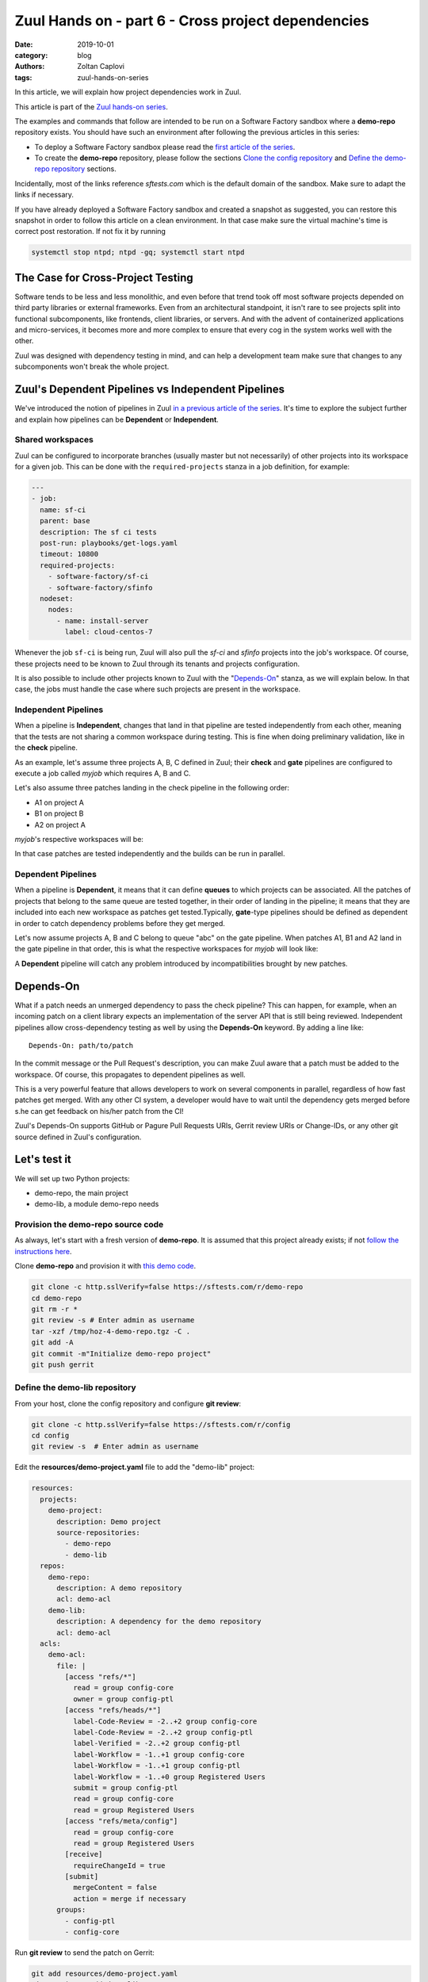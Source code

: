 Zuul Hands on - part 6 - Cross project dependencies
---------------------------------------------------

:date: 2019-10-01
:category: blog
:authors: Zoltan Caplovi
:tags: zuul-hands-on-series

In this article, we will explain how project dependencies work in Zuul.

This article is part of the `Zuul hands-on series <{tag}zuul-hands-on-series>`_.

The examples and commands that follow are intended to be run on a Software Factory
sandbox where a **demo-repo** repository exists. You should have such an environment
after following the previous articles in this series:

- To deploy a Software Factory sandbox please read the `first article of the series <{filename}/blog-zuul-01-setup-sandbox.rst>`_.
- To create the **demo-repo** repository, please follow the sections `Clone the config repository <{filename}/blog-zuul-03-Gate-a-first-patch.rst#clone-the-config-repository>`_
  and `Define the demo-repo repository <{filename}/blog-zuul-03-Gate-a-first-patch.rst#define-the-demo-repo-repository>`_ sections.

Incidentally, most of the links reference *sftests.com* which is the default
domain of the sandbox. Make sure to adapt the links if necessary.

If you have already deployed a Software Factory sandbox and created a snapshot as
suggested, you can restore this snapshot in order to follow this article on a clean environment.
In that case make sure the virtual machine's time is correct post
restoration. If not fix it by running

.. code-block:: bash

  systemctl stop ntpd; ntpd -gq; systemctl start ntpd

The Case for Cross-Project Testing
..................................

Software tends to be less and less monolithic, and even before that trend took off
most software projects depended on third party libraries or external frameworks.
Even from an architectural standpoint, it isn't rare to see projects split into
functional subcomponents, like frontends, client libraries, or servers. And with
the advent of containerized applications and micro-services, it becomes more and
more complex to ensure that every cog in the system works well with the other.

Zuul was designed with dependency testing in mind, and can help a
development team make sure that changes to any subcomponents
won't break the whole project.

Zuul's Dependent Pipelines vs Independent Pipelines
...................................................

We've introduced the notion of pipelines in Zuul `in a previous article of the series <{filename}/blog-zuul-05-the-gate-pipeline.rst>`_.
It's time to explore the subject further and explain how pipelines can be
**Dependent** or **Independent**.

Shared workspaces
'''''''''''''''''

Zuul can be configured to incorporate branches (usually master but not necessarily)
of other projects into its workspace for a given job. This can be done with the
``required-projects`` stanza in a job definition, for example:

.. code:: yaml

  ---
  - job:
    name: sf-ci
    parent: base
    description: The sf ci tests
    post-run: playbooks/get-logs.yaml
    timeout: 10800
    required-projects:
      - software-factory/sf-ci
      - software-factory/sfinfo
    nodeset:
      nodes:
        - name: install-server
          label: cloud-centos-7

Whenever the job ``sf-ci`` is being run, Zuul will also pull the *sf-ci* and
*sfinfo* projects into the job's workspace. Of course, these projects need to
be known to Zuul through its tenants and projects configuration.

It is also possible to include other projects known to Zuul with the "`Depends-On`_"
stanza, as we will explain below. In that case, the jobs must handle the case where
such projects are present in the workspace.

Independent Pipelines
'''''''''''''''''''''

When a pipeline is **Independent**, changes that land in that pipeline are tested
independently from each other, meaning that the tests are not sharing a common
workspace during testing. This is fine when doing preliminary validation, like
in the **check** pipeline.

As an example, let's assume three projects A, B, C defined in Zuul; their **check** and **gate**
pipelines are configured to execute a job called *myjob* which requires A, B and C.

Let's also assume three patches landing in the check pipeline in the following order:

* A1 on project A
* B1 on project B
* A2 on project A

*myjob*'s respective workspaces will be:

.. image:: images/independent_pipeline_A2.png

In that case patches are tested independently and the builds can be run in parallel.

Dependent Pipelines
'''''''''''''''''''

When a pipeline is **Dependent**, it means that it can define **queues** to which
projects can be associated. All the patches of projects that belong to the same queue
are tested together, in their order of landing in the pipeline; it means that
they are included into each new workspace as patches get tested.Typically,
**gate**-type pipelines should be defined as dependent in order to catch
dependency problems before they get merged.

Let's now assume projects A, B and C belong to queue "abc" on the gate pipeline.
When patches A1, B1 and A2 land in the gate pipeline in that order, this is what
the respective workspaces for *myjob* will look like:

.. image:: images/dependent_pipeline_A2.png

A **Dependent** pipeline will catch any problem introduced by incompatibilities
brought by new patches.

Depends-On
..........

What if a patch needs an unmerged dependency to pass the check pipeline? This
can happen, for example, when an incoming patch on a client library expects an
implementation of the server API that is still being reviewed. Independent pipelines
allow cross-dependency testing as well by using the **Depends-On** keyword. By
adding a line like::

    Depends-On: path/to/patch

In the commit message or the Pull Request's description, you can make Zuul aware
that a patch must be added to the workspace. Of course, this propagates to dependent
pipelines as well.

This is a very powerful feature that allows developers to work on several components
in parallel, regardless of how fast patches get merged. With any other CI system,
a developer would have to wait until the dependency gets merged before s.he can
get feedback on his/her patch from the CI!

Zuul's Depends-On supports GitHub or Pagure Pull Requests URIs, Gerrit review
URIs or Change-IDs, or any other git source defined in Zuul's configuration.

Let's test it
.............

We will set up two Python projects:

- demo-repo, the main project
- demo-lib, a module demo-repo needs

Provision the demo-repo source code
''''''''''''''''''''''''''''''''''''

As always, let's start with a fresh version of **demo-repo**. It is assumed that
this project already exists; if not `follow the instructions here <{filename}/blog-zuul-03-Gate-a-first-patch.rst#clone-the-config-repository>`_.

Clone **demo-repo** and provision it with `this demo code <{filename}/demo-codes/hoz-4-demo-repo.tgz>`_.

.. code-block:: bash

  git clone -c http.sslVerify=false https://sftests.com/r/demo-repo
  cd demo-repo
  git rm -r *
  git review -s # Enter admin as username
  tar -xzf /tmp/hoz-4-demo-repo.tgz -C .
  git add -A
  git commit -m"Initialize demo-repo project"
  git push gerrit

Define the demo-lib repository
'''''''''''''''''''''''''''''''

From your host, clone the config repository and configure **git review**:

.. code-block:: bash

  git clone -c http.sslVerify=false https://sftests.com/r/config
  cd config
  git review -s  # Enter admin as username

Edit the **resources/demo-project.yaml** file to add the "demo-lib" project:

.. code-block:: yaml

  resources:
    projects:
      demo-project:
        description: Demo project
        source-repositories:
          - demo-repo
          - demo-lib
    repos:
      demo-repo:
        description: A demo repository
        acl: demo-acl
      demo-lib:
        description: A dependency for the demo repository
        acl: demo-acl
    acls:
      demo-acl:
        file: |
          [access "refs/*"]
            read = group config-core
            owner = group config-ptl
          [access "refs/heads/*"]
            label-Code-Review = -2..+2 group config-core
            label-Code-Review = -2..+2 group config-ptl
            label-Verified = -2..+2 group config-ptl
            label-Workflow = -1..+1 group config-core
            label-Workflow = -1..+1 group config-ptl
            label-Workflow = -1..+0 group Registered Users
            submit = group config-ptl
            read = group config-core
            read = group Registered Users
          [access "refs/meta/config"]
            read = group config-core
            read = group Registered Users
          [receive]
            requireChangeId = true
          [submit]
            mergeContent = false
            action = merge if necessary
        groups:
          - config-ptl
          - config-core


Run **git review** to send the patch on Gerrit:

.. code-block:: bash

  git add resources/demo-project.yaml
  git commit -m"Add demo-lib repo"
  git review

As admin, approve the patch on sftests.com's Gerrit UI.

Once the changes have been applied, clone **demo-lib** and provision it with `this code <{filename}/demo-codes/hoz-7-demolib-repo.tgz>`_ .

.. code-block:: bash

  git clone -c http.sslVerify=false https://sftests.com/r/demo-lib
  cd demo-lib
  git rm -r *
  git review -s # Enter admin as username
  tar -xzf /tmp/hoz-4-demolib.tgz -C .
  git add -A
  git commit -m"Initialize demo-lib project"
  git push gerrit

Define initial CI on the projects
'''''''''''''''''''''''''''''''''

We will add some simple tox validation using the Zuul jobs library.

Create the following .zuul.yaml file in demo-lib and demo-repo:

.. code-block:: YAML

  - project:
      check:
        jobs:
          - tox-py27
          - tox-pep8
      gate:
        jobs:
          - tox-py27
          - tox-pep8

For each project, commit the file, create a review and approve it in Gerrit:

.. code-block:: bash

  git add -A
  git commit -m"Initialize CI"
  git review

Add the dependency relationship between demo-lib and demo-repo
''''''''''''''''''''''''''''''''''''''''''''''''''''''''''''''

Let's make the demo-repo project able to import the demolib module. In the
demo-repo project:

* Edit ``requirements.txt``:

.. code-block:: bash

  nose
  git+https://sftests.com/r/demo-lib.git

* Edit ``hello/hello.py``:

.. code-block:: python

  from demolib import hello


  class Hello():
      def run(self):
          return hello()


  if __name__ == "__main__":
      print(Hello().run())

Commit all, create a review, approve it in Gerrit:

.. code-block:: bash

  git add -A
  git commit -m"Import demolib"
  git review

Define a dependent job
''''''''''''''''''''''

Since we want demo-repo to depend on demo-lib, we want to make sure changes on
demo-lib will not break demo-repo. In our case, that means we want to run the unit
tests with tox on demo-repo whenever a new patch is submitted on demo-repo, **or**
on demo-lib.

In order to do this, let's add a new job definition in demo-repo's .zuul.yaml:

.. code-block:: YAML

  - job:
      name: tox-demorepo
      description: tox test for demo-repo with dependencies
      parent: tox-py27
      required-projects:
        - demo-repo
        - demo-lib
      vars:
        zuul_work_dir: "{{ zuul.projects['sftests.com/demo-repo'].src_dir }}"

  -project:
     check:
       jobs:
         - tox-demorepo
         - tox-pep8
     gate:
       jobs:
         - tox-demorepo
         - tox-pep8

Let's break the new job down a bit:

* **parent**: the job inherits from the existing ``tox-py27`` job. We can do this
  because the ``tox-*`` jobs from Zuul's library were written with dependency
  support in mind; we just have to specify which projects must be in the workspace.
* **required-projects**: this is simply the list of projects we must include in
  the workspace.
* **vars.zuul_work_dir**: we override Zuul's working directory, so that the tox
  tests are always run for demo-repo regardless of which project triggers this
  job. By default, ``zuul_work_dir`` would be the path to the project for which
  the job was triggered. We'll explain the new value below.

Commit all, and upload a review:

.. code-block:: bash

  git add -A
  git commit -m"Add dependent job"
  git review

Wait until the check pipeline completes, and let's take a closer look at what is
happening. First, let's have a look at the Ansible variables that were set by
Zuul for this job: go to https://sftests.com/zuul/t/local/builds and click on
the last successful build of tox-demorepo (it should in the first or second row
of the table), then click the log url and ``zuul-info``, then ``inventory.yaml``.
Have a look at the ``zuul`` object:

.. code-block:: YAML

  zuul:
    _inheritance_path:
    - '<Job base branches: None source: config/zuul.d/_jobs-base.yaml@master#3>'
    - '<Job unittests branches: None source: zuul-jobs/zuul.yaml@master#4>'
    - '<Job tox branches: None source: zuul-jobs/zuul.yaml@master#15>'
    - '<Job tox-py27 branches: None source: zuul-jobs/zuul.yaml@master#58>'
    - '<Job tox-demorepo branches: None source: demo-repo/.zuul.yaml@master#1>'
    - '<Job tox-demorepo branches: None source: demo-repo/.zuul.yaml@master#11>'
    branch: master
    build: fa9996bbdab64e69838d300c8ac0a58d
    buildset: 75fc274cc856422b92e5ac9f87b1ca7a
    change: '14'
    change_url: https://sftests.com/r/14
    child_jobs: []
    executor:
      hostname: managesf.sftests.com
      [...]
    items:
    - branch: master
      change: '14'
      change_url: https://sftests.com/r/14
      patchset: '1'
      project:
        canonical_hostname: sftests.com
        canonical_name: sftests.com/demo-repo
        name: demo-repo
        short_name: demo-repo
        src_dir: src/sftests.com/demo-repo
    job: tox-demorepo
    jobtags: []
    message: QWRkIGRlcGVuZGVudCBqb2IKCkNoYW5nZS1JZDogSTc0MWE5YjU2ZWIzYTcxYWIzNTBmOWU0OTczODgxN2FjZTg0NWM2NDEK
    patchset: '1'
    pipeline: check
    project:
      canonical_hostname: sftests.com
      canonical_name: sftests.com/demo-repo
      name: demo-repo
      short_name: demo-repo
      src_dir: src/sftests.com/demo-repo
    projects:
      sftests.com/demo-lib:
        canonical_hostname: sftests.com
        canonical_name: sftests.com/demo-lib
        checkout: master
        name: demo-lib
        required: true
        short_name: demo-lib
        src_dir: src/sftests.com/demo-lib
      sftests.com/demo-repo:
        canonical_hostname: sftests.com
        canonical_name: sftests.com/demo-repo
        checkout: master
        name: demo-repo
        required: true
        short_name: demo-repo
        src_dir: src/sftests.com/demo-repo
    ref: refs/changes/14/14/1
    resources: {}
    tenant: local
    timeout: 1800
    voting: true
  zuul_work_dir: '{{ zuul.projects[''sftests.com/demo-repo''].src_dir }}'

``zuul.projects`` is a dictionary of all the required projects we declared in the
job's definition. For each required project, the path to the checked out code is
in ``src_dir``. These variables are available at the job's level, meaning that
you can write your playbooks using these. This should also explain the specific
value we chose for ``zuul_work_dir``.

Finally, approve the change from Gerrit's UI.

Add tox-demorepo to demo-lib's CI
'''''''''''''''''''''''''''''''''

Edit .zuul.yaml in demo-lib:

.. code-block:: YAML

  - project:
      check:
        jobs:
          - tox-py27
          - tox-demorepo
          - tox-pep8
      gate:
        jobs:
          - tox-py27
          - tox-demorepo
          - tox-pep8

Note that here, we want to keep testing demo-lib as an isolated module; which is
why we're keeping the ``tox-py27`` job. Also, jobs are shared globally within a
Zuul project, which is why we can reuse tox-demorepo from demo-repo.

As usual, commit, review and approve on Gerrit:

.. code-block:: bash

  git add -A
  git commit -m"Add dependent job in demo-lib CI"
  git review

Scenario 1: Catch problems with dependencies early on
''''''''''''''''''''''''''''''''''''''''''''''''''''''

In this scenario we will create a patch on demo-lib that breaks demo-repo.

Create a new branch on demo-lib:

.. code-block:: bash

  git checkout -b uhoh

Edit demolib/__init__.py:

.. code-block:: Python

  def hello():
      return "Hello Dana"

Edit tests/test_demolib.py:

.. code-block:: Python

  import unittest

  from demolib import hello


  class TestHello(unittest.TestCase):
      def test_hello(self):
          self.assertEqual(hello(), 'Hello Dana')

Commit and upload for review:

.. code-block:: bash

  git add -A
  git commit -m"No Zuul, only Dana"
  git review

Wait a few minutes, and you should see the following CI results from the check
pipeline:

.. image:: images/hoz-7-breaking-dependency.png

Even though this patch passes demo-lib's unit tests, we can see with ``tox-demorepo``
that this patch would break demo-repo at the current state of the master branch.

Scenario 2: using Depends-On
''''''''''''''''''''''''''''

In this scenario we will create a patch on demo-repo that requires another patch
on demo-lib.

First, let's add a function to demo-lib. Create a new branch on the demo-lib
repo:

.. code-block:: bash

  git checkout master && git pull origin master && git checkout -b goodbye

Edit demolib/__init__.py:

 .. code-block:: Python

   def hello():
       return "Hello Zuul"


   def goodbye():
       return "Bye Zuul"

Commit and upload for review:

.. code-block:: bash

   git add -A
   git commit -m"Bye Zuul"
   git review

We won't merge this yet. But take note of the URL of the patch in Gerrit; it
should be something like https://sftests.com/r/{patch_number} (in my case it is
https://sftests.com/r/17 )

Now let's create a patch in demo-repo to use our new function. Create a new
branch on demo-repo:

.. code-block:: bash

  git checkout master && git pull origin master && git checkout -b goodbye

Edit hello/hello.py:

.. code-block:: Python

  from demolib import hello, goodbye


  class Hello():
    def run(self):
        return hello()

    def bye(self):
        return goodbye()


  if __name__ == "__main__":
    print(Hello().run())

Commit and upload for review:

.. code-block:: bash

  git add -A
  git commit -m"Bye Zuul"
  git review

The check pipeline will return a failure, since we're using a version of
demo-lib that wasn't merged yet. Indeed, in the logs for the tox-demorepo job,
we see:

.. image:: images/hoz-7-importError.png

Let's amend our commit message to specify the unmerged dependency we need:

.. code-block:: bash

  git commit --amend

Add the line ``Depends-On: https://sftests.com/r/{patch_number}`` to the commit
message, where {patch_number} is the number of the unmerged patch on demo-lib.

Upload for review:

.. code-block:: bash

  git review

The check pipeline will show the dependency:

.. image:: images/hoz-7-check-Depends-On.gif

This time the tests pass; we effectively managed to validate a change before its
dependency was merged.

As exercises left to the reader:

* try and see what happens when you attempt to approve the patch on demo-repo
  without approving the dependency on demo-lib first;
* approve the patch on demo-lib then the one on demo-repo in rapid succession,
  and observe the gate pipeline.

Conclusion
..........

In this article we've learned how Zuul can handle dependencies between projects,
so that side effects can be detected early. It can also be used to speed up the
development of features, as patches can use unmerged dependencies in their
workspace:

* Dependencies can be declared at job level with the ``required-projects`` directive.
* Zuul also provides an ansible variable called zuul.projects which can be used
  in a playbook to perform actions on dependencies that were checked out by Zuul
  automatically, either at master, or any defined branch, or even on an unmerged
  patch.

You should know enough by now to set up your own dependency-aware CI with Zuul.
So happy testing !
